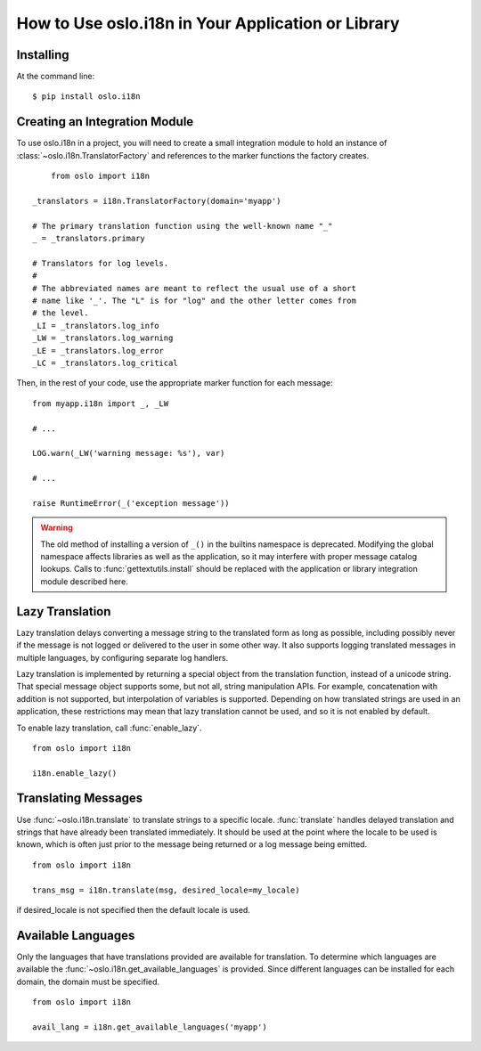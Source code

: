 =====================================================
 How to Use oslo.i18n in Your Application or Library
=====================================================

Installing
==========

At the command line::

    $ pip install oslo.i18n

.. _integration-module:

Creating an Integration Module
==============================

To use oslo.i18n in a project, you will need to create a small
integration module to hold an instance of
:class:`~oslo.i18n.TranslatorFactory` and references to
the marker functions the factory creates.

::

	from oslo import i18n

    _translators = i18n.TranslatorFactory(domain='myapp')

    # The primary translation function using the well-known name "_"
    _ = _translators.primary

    # Translators for log levels.
    #
    # The abbreviated names are meant to reflect the usual use of a short
    # name like '_'. The "L" is for "log" and the other letter comes from
    # the level.
    _LI = _translators.log_info
    _LW = _translators.log_warning
    _LE = _translators.log_error
    _LC = _translators.log_critical

Then, in the rest of your code, use the appropriate marker function
for each message:

::

    from myapp.i18n import _, _LW

    # ...

    LOG.warn(_LW('warning message: %s'), var)

    # ...

    raise RuntimeError(_('exception message'))

.. warning::

   The old method of installing a version of ``_()`` in the builtins
   namespace is deprecated. Modifying the global namespace affects
   libraries as well as the application, so it may interfere with
   proper message catalog lookups. Calls to
   :func:`gettextutils.install` should be replaced with the
   application or library integration module described here.

.. _lazy-translation:

Lazy Translation
================

Lazy translation delays converting a message string to the translated
form as long as possible, including possibly never if the message is
not logged or delivered to the user in some other way. It also
supports logging translated messages in multiple languages, by
configuring separate log handlers.

Lazy translation is implemented by returning a special object from the
translation function, instead of a unicode string. That special
message object supports some, but not all, string manipulation
APIs. For example, concatenation with addition is not supported, but
interpolation of variables is supported. Depending on how translated
strings are used in an application, these restrictions may mean that
lazy translation cannot be used, and so it is not enabled by default.

To enable lazy translation, call :func:`enable_lazy`.

::

    from oslo import i18n

    i18n.enable_lazy()

Translating Messages
====================

Use :func:`~oslo.i18n.translate` to translate strings to
a specific locale. :func:`translate` handles delayed translation and
strings that have already been translated immediately. It should be
used at the point where the locale to be used is known, which is often
just prior to the message being returned or a log message being
emitted.

::

    from oslo import i18n

    trans_msg = i18n.translate(msg, desired_locale=my_locale)

if desired_locale is not specified then the default locale is used.

Available Languages
===================

Only the languages that have translations provided are available for
translation. To determine which languages are available the
:func:`~oslo.i18n.get_available_languages` is provided. Since different languages
can be installed for each domain, the domain must be specified.

::

      from oslo import i18n

      avail_lang = i18n.get_available_languages('myapp')

.. seealso::

   * :doc:`guidelines`
